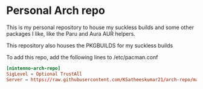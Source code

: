 * Personal Arch repo

This is my personal repository to house my suckless builds and some other packages I like, like the Paru and Aura AUR helpers.

This repository also houses the PKGBUILDS for my suckless builds

To add this repo, add the following lines to /etc/pacman.conf

#+begin_src conf
[nintenno-arch-repo]
SigLevel = Optional TrustAll
Server = https://raw.githubusercontent.com/KSatheeskumar21/arch-repo/main/pkgs
#+end_src
